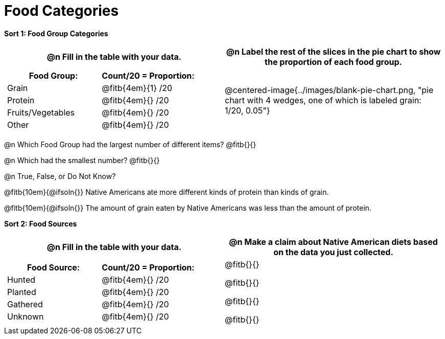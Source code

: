 = Food Categories

++++
<style>
table .autonum::after { content: ')'; }
</style>
++++

*Sort 1: Food Group Categories*

[cols="1a, 1a", options="header"]
|===
| @n Fill in the table with your data.
| @n Label the rest of the slices in the pie chart to show the proportion of each food group.

|
[cols="1a, 1a", options="header"]
!===
! Food Group:
! Count/20 = Proportion:

! Grain
! @fitb{4em}{1} /20

! Protein
! @fitb{4em}{} /20

! Fruits/Vegetables
! @fitb{4em}{} /20

! Other
! @fitb{4em}{} /20
!===
| @centered-image{../images/blank-pie-chart.png, "pie chart with 4 wedges, one of which is labeled grain: 1/20, 0.05"}
|===

@n Which Food Group had the largest number of different items? @fitb{}{}

@n Which had the smallest number? @fitb{}{}

@n True, False, or Do Not Know?

@fitb{10em}{@ifsoln{}}  Native Americans ate more different kinds of protein than kinds of grain.

@fitb{10em}{@ifsoln{}} The amount of grain eaten by Native Americans was less than the amount of protein.

*Sort 2: Food Sources*

[cols="1a, 1a", options="header"]
|===
| @n Fill in the table with your data.
| @n Make a claim about Native American diets based on the data you just collected.

|
[cols="1a, 1a", options="header"]
!===
! Food Source:
! Count/20 = Proportion:

! Hunted
! @fitb{4em}{} /20

! Planted
! @fitb{4em}{} /20

! Gathered
! @fitb{4em}{} /20

! Unknown
! @fitb{4em}{} /20
!===
| 

@fitb{}{}

@fitb{}{}

@fitb{}{}

@fitb{}{}

|===

